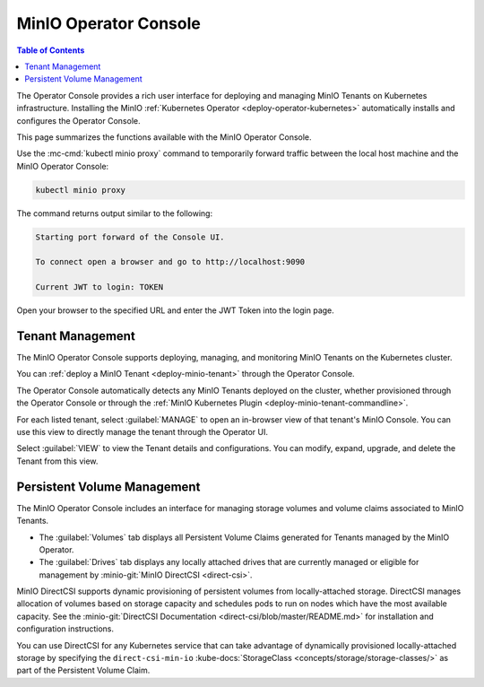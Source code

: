 .. _minio-operator-console:

======================
MinIO Operator Console
======================

.. default-domain:: minio

.. contents:: Table of Contents
   :local:
   :depth: 2

The Operator Console provides a rich user interface for deploying and 
managing MinIO Tenants on Kubernetes infrastructure. Installing the 
MinIO :ref:`Kubernetes Operator <deploy-operator-kubernetes>` automatically
installs and configures the Operator Console.

.. image:: /images/operator-console/operator-dashboard.png
   :align: center
   :width: 70%
   :class: no-scaled-link
   :alt: MinIO Operator Console

This page summarizes the functions available with the MinIO Operator Console.

Use the :mc-cmd:`kubectl minio proxy` command to temporarily forward 
traffic between the local host machine and the MinIO Operator Console:

.. code-block:: shell
   :class: copyable

   kubectl minio proxy

The command returns output similar to the following:

.. code-block:: shell

   Starting port forward of the Console UI.

   To connect open a browser and go to http://localhost:9090

   Current JWT to login: TOKEN

Open your browser to the specified URL and enter the JWT Token into the 
login page.

Tenant Management
-----------------

The MinIO Operator Console supports deploying, managing, and monitoring 
MinIO Tenants on the Kubernetes cluster.

.. image:: /images/operator-console/operator-dashboard.png
   :align: center
   :width: 70%
   :class: no-scaled-link
   :alt: MinIO Operator Console

You can :ref:`deploy a MinIO Tenant <deploy-minio-tenant>` through the 
Operator Console.

The Operator Console automatically detects any MinIO Tenants 
deployed on the cluster, whether provisioned through the Operator Console 
or through the :ref:`MinIO Kubernetes Plugin <deploy-minio-tenant-commandline>`.

For each listed tenant, select :guilabel:`MANAGE` to open an in-browser
view of that tenant's MinIO Console. You can use this view to directly manage
the tenant through the Operator UI.

.. image:: /images/operator-console/operator-manage-tenant.png
   :align: center
   :width: 70%
   :class: no-scaled-link
   :alt: MinIO Operator Tenant Console

Select :guilabel:`VIEW` to view the Tenant details and configurations. 
You can modify, expand, upgrade, and delete the Tenant from this view.

.. image:: /images/operator-console/operator-tenant-view.png
   :align: center
   :width: 70%
   :class: no-scaled-link
   :alt: MinIO Operator Tenant View

Persistent Volume Management
----------------------------

The MinIO Operator Console includes an interface for managing 
storage volumes and volume claims associated to MinIO Tenants. 

- The :guilabel:`Volumes` tab displays all Persistent Volume Claims generated
  for Tenants managed by the MinIO Operator.


- The :guilabel:`Drives` tab displays any locally attached drives that are
  currently managed or eligible for management by :minio-git:`MinIO DirectCSI
  <direct-csi>`.
  

MinIO DirectCSI supports dynamic provisioning of persistent volumes from 
locally-attached storage. DirectCSI manages allocation of volumes based 
on storage capacity and schedules pods to run on nodes which have the 
most available capacity. See the :minio-git:`DirectCSI Documentation
<direct-csi/blob/master/README.md>` for installation and configuration
instructions.

You can use DirectCSI for any Kubernetes service that can take advantage of
dynamically provisioned locally-attached storage by specifying the
``direct-csi-min-io`` :kube-docs:`StorageClass
<concepts/storage/storage-classes/>` as part of the Persistent Volume Claim.

